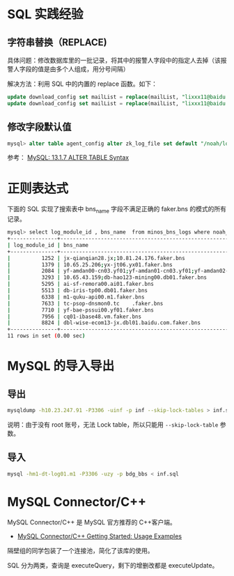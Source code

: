 
* SQL 实践经验
** 字符串替换（REPLACE)
具体问题：修改数据库里的一批记录，将其中的报警人字段中的指定人去掉（该报警人字段的值是由多个人组成，用分号间隔）

解决方法：利用 SQL 中的内置的 replace 函数。如下：
#+begin_src sql
update download_config set mailList = replace(mailList, "lixxx11@baidu.com;", "") where nodeId = 200006912;
update download_config set mailList = replace(mailList, "lixxx11@baidu.com", "") where nodeId = 200006912;
#+end_src


** 修改字段默认值
#+BEGIN_SRC sql
mysql> alter table agent_config alter zk_log_file set default "/noah/log/logagent.log";
#+END_SRC
参考： [[http://dev.mysql.com/doc/refman/5.1/en/alter-table.html][MySQL: 13.1.7 ALTER TABLE Syntax]]
* 正则表达式
下面的 SQL 实现了搜索表中 bns_name 字段不满足正确的 faker.bns 的模式的所有记录。
#+BEGIN_SRC sh
mysql> select log_module_id , bns_name  from minos_bns_logs where noah_node_path = "BAIDU" and bns_name not REGEXP "^[0-9.;]{1,}faker.bns";
+---------------+-----------------------------------------------------------------------------------------------------------------------------------+
| log_module_id | bns_name                                                                                                                          |
+---------------+-----------------------------------------------------------------------------------------------------------------------------------+
|          1252 | jx-qianqian28.jx;10.81.24.176.faker.bns                                                                                           | 
|          1379 | 10.65.25.206;yx-jt06.yx01.faker.bns                                                                                               | 
|          2084 | yf-amdan00-cn03.yf01;yf-amdan01-cn03.yf01;yf-amdan02-cn03.yf01;tc-amdan03-cn03.tc;tc-amdan04-cn03.tc;tc-amdan05-cn03.tc.faker.bns | 
|          3293 | 10.65.43.159;db-hao123-mining00.db01.faker.bns                                                                                    | 
|          5295 | ai-sf-remora00.ai01.faker.bns                                                                                                     | 
|          5513 | db-iris-tp00.db01.faker.bns                                                                                                       | 
|          6338 | m1-quku-api00.m1.faker.bns                                                                                                        | 
|          7633 | tc-psop-dnsmon0.tc    .faker.bns                                                                                                     | 
|          7710 | yf-bae-pssui00.yf01.faker.bns                                                                                                     | 
|          7956 | cq01-ibase48.vm.faker.bns                                                                                                         | 
|          8824 | dbl-wise-ecom13-jx.dbl01.baidu.com.faker.bns                                                                                      | 
+---------------+-----------------------------------------------------------------------------------------------------------------------------------+
11 rows in set (0.00 sec)

#+END_SRC
* MySQL 的导入导出
** 导出
#+BEGIN_SRC sh
mysqldump -h10.23.247.91 -P3306 -uinf -p inf --skip-lock-tables > inf.sql 
#+END_SRC
说明：由于没有 root 账号，无法 Lock table，所以只能用 ~--skip-lock-table~
参数。

** 导入
#+BEGIN_SRC sh
mysql -hm1-dt-log01.m1 -P3306 -uzy -p bdg_bbs < inf.sql
#+END_SRC
* MySQL Connector/C++
MySQL Connector/C++ 是 MySQL 官方推荐的 C++客户端。

- [[http://dev.mysql.com/doc/connector-cpp/en/connector-cpp-getting-started-examples.html][MySQL Connector/C++ Getting Started: Usage Examples]] 
  
隔壁组的同学包装了一个连接池，简化了该库的使用。

SQL 分为两类，查询是 executeQuery，剩下的增删改都是 executeUpdate。
